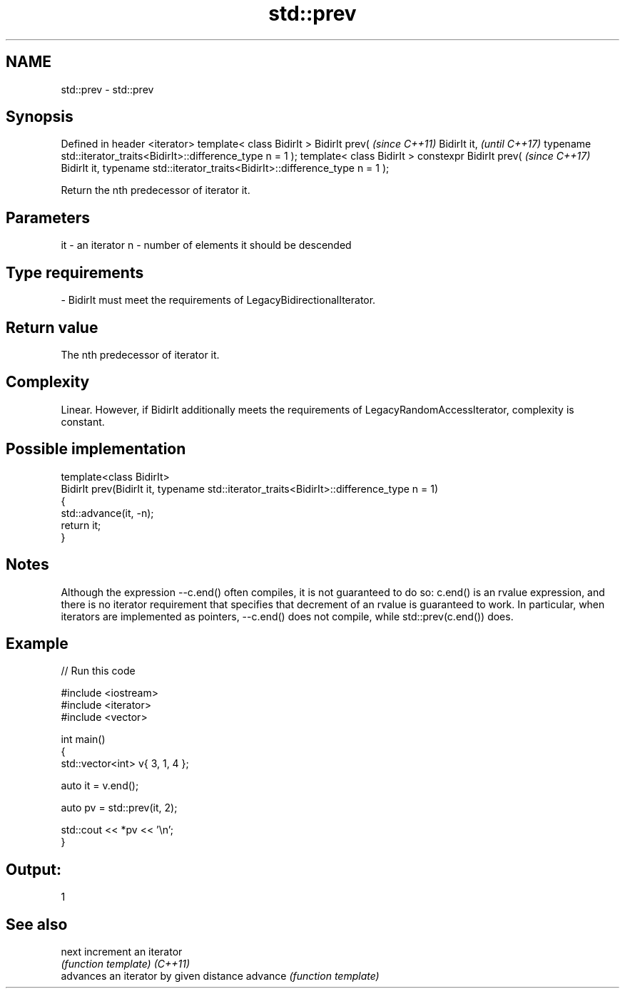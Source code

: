 .TH std::prev 3 "2020.03.24" "http://cppreference.com" "C++ Standard Libary"
.SH NAME
std::prev \- std::prev

.SH Synopsis

Defined in header <iterator>
template< class BidirIt >
BidirIt prev(                                                     \fI(since C++11)\fP
BidirIt it,                                                       \fI(until C++17)\fP
typename std::iterator_traits<BidirIt>::difference_type n = 1 );
template< class BidirIt >
constexpr BidirIt prev(                                           \fI(since C++17)\fP
BidirIt it,
typename std::iterator_traits<BidirIt>::difference_type n = 1 );

Return the nth predecessor of iterator it.

.SH Parameters


it - an iterator
n  - number of elements it should be descended
.SH Type requirements
-
BidirIt must meet the requirements of LegacyBidirectionalIterator.


.SH Return value

The nth predecessor of iterator it.

.SH Complexity

Linear.
However, if BidirIt additionally meets the requirements of LegacyRandomAccessIterator, complexity is constant.

.SH Possible implementation



  template<class BidirIt>
  BidirIt prev(BidirIt it, typename std::iterator_traits<BidirIt>::difference_type n = 1)
  {
      std::advance(it, -n);
      return it;
  }



.SH Notes

Although the expression --c.end() often compiles, it is not guaranteed to do so: c.end() is an rvalue expression, and there is no iterator requirement that specifies that decrement of an rvalue is guaranteed to work. In particular, when iterators are implemented as pointers, --c.end() does not compile, while std::prev(c.end()) does.

.SH Example


// Run this code

  #include <iostream>
  #include <iterator>
  #include <vector>

  int main()
  {
      std::vector<int> v{ 3, 1, 4 };

      auto it = v.end();

      auto pv = std::prev(it, 2);

      std::cout << *pv << '\\n';
  }

.SH Output:

  1


.SH See also



next    increment an iterator
        \fI(function template)\fP
\fI(C++11)\fP
        advances an iterator by given distance
advance \fI(function template)\fP




